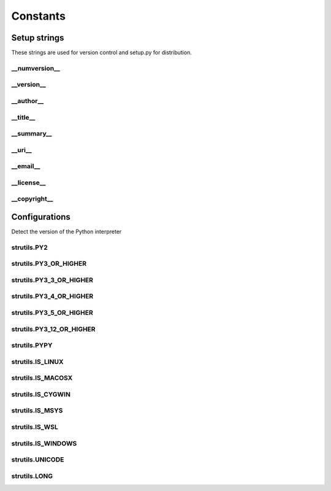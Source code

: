 Constants
=========

Setup strings
-------------

These strings are used for version control and setup.py for distribution.

\__numversion__
^^^^^^^^^^^^^^^
.. doxygenvariable:: burger::__numversion__

\__version__
^^^^^^^^^^^^
.. doxygenvariable:: burger::__version__

\__author__
^^^^^^^^^^^
.. doxygenvariable:: burger::__author__

\__title__
^^^^^^^^^^
.. doxygenvariable:: burger::__title__

\__summary__
^^^^^^^^^^^^
.. doxygenvariable:: burger::__summary__

\__uri__
^^^^^^^^
.. doxygenvariable:: burger::__uri__

\__email__
^^^^^^^^^^
.. doxygenvariable:: burger::__email__

\__license__
^^^^^^^^^^^^
.. doxygenvariable:: burger::__license__

\__copyright__
^^^^^^^^^^^^^^
.. doxygenvariable:: burger::__copyright__

Configurations
--------------

Detect the version of the Python interpreter

strutils.PY2
^^^^^^^^^^^^
.. doxygenvariable:: burger::strutils::PY2

strutils.PY3_OR_HIGHER
^^^^^^^^^^^^^^^^^^^^^^
.. doxygenvariable:: burger::strutils::PY3_OR_HIGHER

strutils.PY3_3_OR_HIGHER
^^^^^^^^^^^^^^^^^^^^^^^^
.. doxygenvariable:: burger::strutils::PY3_3_OR_HIGHER

strutils.PY3_4_OR_HIGHER
^^^^^^^^^^^^^^^^^^^^^^^^
.. doxygenvariable:: burger::strutils::PY3_4_OR_HIGHER

strutils.PY3_5_OR_HIGHER
^^^^^^^^^^^^^^^^^^^^^^^^
.. doxygenvariable:: burger::strutils::PY3_5_OR_HIGHER

strutils.PY3_12_OR_HIGHER
^^^^^^^^^^^^^^^^^^^^^^^^^
.. doxygenvariable:: burger::strutils::PY3_12_OR_HIGHER

strutils.PYPY
^^^^^^^^^^^^^
.. doxygenvariable:: burger::strutils::PYPY

strutils.IS_LINUX
^^^^^^^^^^^^^^^^^
.. doxygenvariable:: burger::strutils::IS_LINUX

strutils.IS_MACOSX
^^^^^^^^^^^^^^^^^^
.. doxygenvariable:: burger::strutils::IS_MACOSX

strutils.IS_CYGWIN
^^^^^^^^^^^^^^^^^^
.. doxygenvariable:: burger::strutils::IS_CYGWIN

strutils.IS_MSYS
^^^^^^^^^^^^^^^^
.. doxygenvariable:: burger::strutils::IS_MSYS

strutils.IS_WSL
^^^^^^^^^^^^^^^
.. doxygenvariable:: burger::strutils::IS_WSL

strutils.IS_WINDOWS
^^^^^^^^^^^^^^^^^^^
.. doxygenvariable:: burger::strutils::IS_WINDOWS

strutils.UNICODE
^^^^^^^^^^^^^^^^
.. doxygenvariable:: burger::strutils::UNICODE

strutils.LONG
^^^^^^^^^^^^^
.. doxygenvariable:: burger::strutils::LONG
